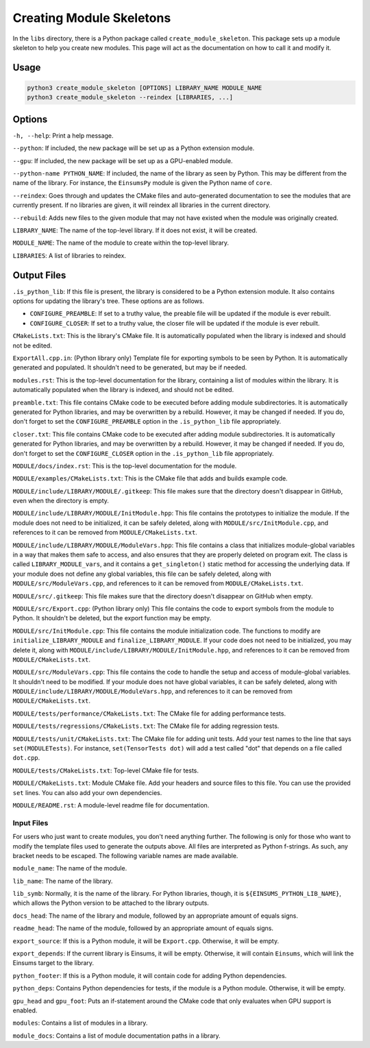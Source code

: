 ..
    ----------------------------------------------------------------------------------------------
      Copyright (c) The Einsums Developers. All rights reserved.
      Licensed under the MIT License. See LICENSE.txt in the project root for license information.
    ----------------------------------------------------------------------------------------------

.. _create_module_skeleton:

Creating Module Skeletons
=========================

In the ``libs`` directory, there is a Python package called ``create_module_skeleton``. This package
sets up a module skeleton to help you create new modules. This page will act as the documentation
on how to call it and modify it.


Usage
-----

.. code::

    python3 create_module_skeleton [OPTIONS] LIBRARY_NAME MODULE_NAME
    python3 create_module_skeleton --reindex [LIBRARIES, ...]

Options
-------

``-h, --help``: Print a help message.

``--python``: If included, the new package will be set up as a Python extension module.

``--gpu``: If included, the new package will be set up as a GPU-enabled module.

``--python-name PYTHON_NAME``: If included, the name of the library as seen by Python. This
may be different from the name of the library. For instance, the ``EinsumsPy`` module is given
the Python name of ``core``.

``--reindex``: Goes through and updates the CMake files and auto-generated documentation to
see the modules that are currently present. If no libraries are given, it will reindex all
libraries in the current directory.

``--rebuild``: Adds new files to the given module that may not have existed when the module was
originally created.

``LIBRARY_NAME``: The name of the top-level library. If it does not exist, it will be created.

``MODULE_NAME``: The name of the module to create within the top-level library.

``LIBRARIES``: A list of libraries to reindex.

Output Files
------------

``.is_python_lib``: If this file is present, the library is considered to be a Python extension module.
It also contains options for updating the library's tree. These options are as follows.

* ``CONFIGURE_PREAMBLE``: If set to a truthy value, the preable file will be updated if the module is ever
  rebuilt.
* ``CONFIGURE_CLOSER``: If set to a truthy value, the closer file will be updated if the module is ever
  rebuilt.

``CMakeLists.txt``: This is the library's CMake file. It is automatically populated when the library is indexed
and should not be edited.

``ExportAll.cpp.in``: (Python library only) Template file for exporting symbols to be seen by Python.
It is automatically generated and populated. It shouldn't need to be generated, but may be if needed.

``modules.rst``: This is the top-level documentation for the library, containing a list of modules within
the library. It is automatically populated when the library is indexed, and should not be edited.

``preamble.txt``: This file contains CMake code to be executed before adding module subdirectories. It
is automatically generated for Python libraries, and may be overwritten by a rebuild. However, it may be changed if needed.
If you do, don't forget to set the ``CONFIGURE_PREAMBLE`` option in the ``.is_python_lib`` file appropriately.

``closer.txt``: This file contains CMake code to be executed after adding module subdirectories. It
is automatically generated for Python libraries, and may be overwritten by a rebuild. However, it may be changed if needed.
If you do, don't forget to set the ``CONFIGURE_CLOSER`` option in the ``.is_python_lib`` file appropriately.

``MODULE/docs/index.rst``: This is the top-level documentation for the module.

``MODULE/examples/CMakeLists.txt``: This is the CMake file that adds and builds example code.

``MODULE/include/LIBRARY/MODULE/.gitkeep``: This file makes sure that the directory doesn't disappear in GitHub,
even when the directory is empty.

``MODULE/include/LIBRARY/MODULE/InitModule.hpp``: This file contains the prototypes to initialize the module. If the
module does not need to be initialized, it can be safely deleted, along with ``MODULE/src/InitModule.cpp``,
and references to it can be removed from ``MODULE/CMakeLists.txt``.

``MODULE/include/LIBRARY/MODULE/ModuleVars.hpp``: This file contains a class that initializes module-global
variables in a way that makes them safe to access, and also ensures that they are properly deleted on program
exit. The class is called ``LIBRARY_MODULE_vars``, and it contains a ``get_singleton()`` static method for accessing
the underlying data. If your module does not define any global variables, this file can be safely deleted,
along with ``MODULE/src/ModuleVars.cpp``, and references to it can be removed from ``MODULE/CMakeLists.txt``.

``MODULE/src/.gitkeep``: This file makes sure that the directory doesn't disappear on GitHub when empty.

``MODULE/src/Export.cpp``: (Python library only) This file contains the code to export symbols from the module to Python.
It shouldn't be deleted, but the export function may be empty.

``MODULE/src/InitModule.cpp``: This file contains the module initialization code. The functions to modify are
``initialize_LIBRARY_MODULE`` and ``finalize_LIBRARY_MODULE``. If your code does not need to be initialized,
you may delete it, along with ``MODULE/include/LIBRARY/MODULE/InitModule.hpp``, and references to it can be removed from ``MODULE/CMakeLists.txt``.

``MODULE/src/ModuleVars.cpp``: This file contains the code to handle the setup and access of module-global variables.
It shouldn't need to be modified. If your module does not have global variables, it can be safely deleted,
along with ``MODULE/include/LIBRARY/MODULE/ModuleVars.hpp``, and references to it can be removed from ``MODULE/CMakeLists.txt``.

``MODULE/tests/performance/CMakeLists.txt``: The CMake file for adding performance tests.

``MODULE/tests/regressions/CMakeLists.txt``: The CMake file for adding regression tests.

``MODULE/tests/unit/CMakeLists.txt``: The CMake file for adding unit tests. Add your test names to the 
line that says ``set(MODULETests)``. For instance, ``set(TensorTests dot)`` will add a test called "dot"
that depends on a file called ``dot.cpp``.

``MODULE/tests/CMakeLists.txt``: Top-level CMake file for tests.

``MODULE/CMakeLists.txt``: Module CMake file. Add your headers and source files to this file. You
can use the provided ``set`` lines. You can also add your own dependencies.

``MODULE/README.rst``: A module-level readme file for documentation.

Input Files
^^^^^^^^^^^

For users who just want to create modules, you don't need anything further. The following is only
for those who want to modify the template files used to generate the outputs above. All files are
interpreted as Python f-strings. As such, any bracket needs to be escaped. The following variable names
are made available.

``module_name``: The name of the module.

``lib_name``: The name of the library.

``lib_symb``: Normally, it is the name of the library. For Python libraries, though, it is ``${EINSUMS_PYTHON_LIB_NAME}``,
which allows the Python version to be attached to the library outputs.

``docs_head``: The name of the library and module, followed by an appropriate amount of equals signs.

``readme_head``: The name of the module, followed by an appropriate amount of equals signs.

``export_source``: If this is a Python module, it will be ``Export.cpp``. Otherwise, it will be empty.

``export_depends``: If the current library is Einsums, it will be empty. Otherwise, it will contain ``Einsums``,
which will link the Einsums target to the library.

``python_footer``: If this is a Python module, it will contain code for adding Python dependencies.

``python_deps``: Contains Python dependencies for tests, if the module is a Python module. Otherwise, it will be empty.

``gpu_head`` and ``gpu_foot``: Puts an if-statement around the CMake code that only evaluates when GPU support
is enabled.

``modules``: Contains a list of modules in a library.

``module_docs``: Contains a list of module documentation paths in a library.

